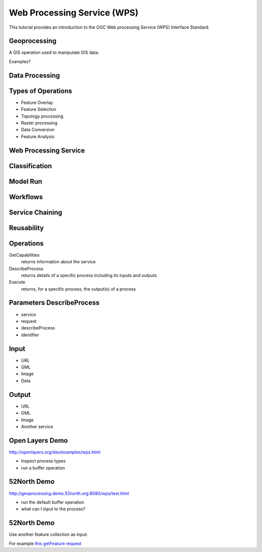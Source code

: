 Web Processing Service (WPS)
============================

This tutorial provides an introduction to the  OGC Web processing Service (WPS) Interface Standard.

Geoprocessing
-------------

A GIS operation used to manipulate GIS data.

Examples?

Data Processing
---------------

.. image:: ../img/geoprocessing.jpg
      :height: 800
      :width: 1200  
      
Types of Operations
-------------------
- Feature Overlay
- Feature Selection
- Topology processing
- Raster processing
- Data Conversion
- Feature Analysis

Web Processing Service
----------------------
.. image:: ../img/wps.jpg
      :height: 800
      :width: 1200  
      
      
Classification
--------------
.. image:: ../img/classification.jpg
      :height: 800
      :width: 1200  
      
      
Model Run
---------
.. image:: ../img/modelrunning.jpg
      :height: 654
      :width: 1049  
      
      
Workflows
---------
.. image:: ../img/workflows.jpg
      :height: 800
      :width: 1200  
      
Service Chaining
----------------

.. image:: ../img/geoprocessing-wildfire.jpg
      :height: 800
      :width: 1200 

.. Web-based geospatial service chaining and decision support. How do we reliably and repeatedly combine results from several distributed services on the web to produce a result for a user? Service chaining is the term commonly used for the process of organizing disparate web based services into an orderly process. For instance, a raw image is sent to a service that performs a coordinate transformation. This services sends the transformed image to a classifier service that processes the image to highlight areas of active fire. The result of this service is sent to a user’s client along with other geospatial data such as vegetation overlays, transportation. Service chaining will play an important role in future capabilities.

      
      
Reusability
-----------
.. image:: ../img/reusability.jpg
      :height: 800
      :width: 1200  
      
Operations
----------
GetCapabilities
   returns information about the service
DescribeProcess
   returns details of a specific process including its inputs and outputs
Execute
   returns, for a specific process, the output(s) of a process

Parameters DescribeProcess
--------------------------
- service
- request
- describeProcess
- identifier

Input
-----
- URL
- GML
- Image
- Data

Output
------
- URL
- GML
- Image
- Another service

Open Layers Demo
----------------
http://openlayers.org/dev/examples/wps.html

- inspect process types
- run a buffer operation

52North Demo
------------
http://geoprocessing.demo.52north.org:8080/wps/test.html

- run the default buffer operation
- what can I input to the process?

52North Demo
------------
Use another feature collection as input.

For example `this getFeature request <http://demo.opengeo.org/geoserver/og/ows?service=WFS&amp;version=1.0.0&amp;request=GetFeature&amp;typeName=og%3Astreams&amp;maxfeatures=1&outputformat=GML3>`_














